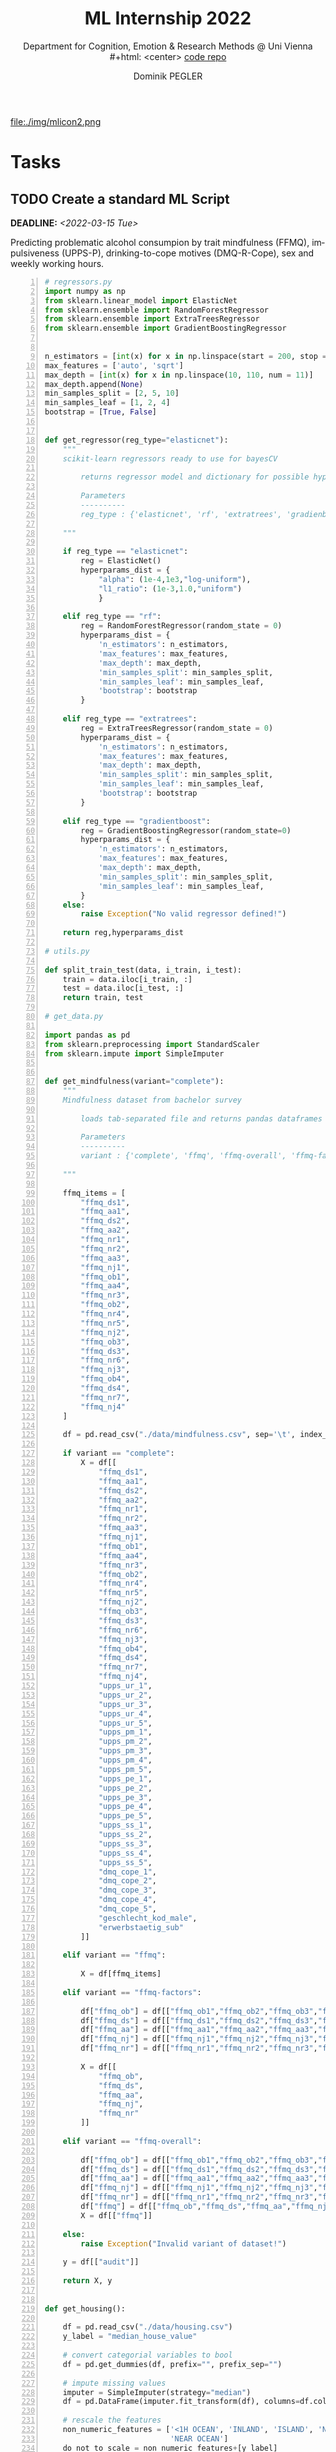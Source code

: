 #+TITLE: ML Internship 2022
#+SUBTITLE: Department for Cognition, Emotion & Research Methods @ Uni Vienna \\
#+html: <center>
#+ATTR_HTML: :width 66px
file:./img/mlicon2.png
#+html: </center>
#+SUBTITLE: [[https://www.github.com/dominikpegler/internship_ml][code repo]]
#+AUTHOR: Dominik PEGLER
#+EMAIL: a01468373@unet.univie.ac.at
# +SETUPFILE: setupfile_article_fls_en.org
#+FILETAGS: ml
#+CATEGORY: machine-learning
#+LANGUAGE: en
#+STARTUP: overview indent
#+OPTIONS: ^:nil toc:nil email:nil num:nil todo:t email:t tags:t broken-links:mark p:t html-style:nil
# +INFOJS_OPT: view:overview toc:nil mouse:#efefef buttons:t sdepth:nil
#+EXPORT_FILE_NAME: ~/Dropbox/org/internship_ml/docs/index.html
#+TOC: headlines 2


# kann im weiteren verlauf ins berichtformat transformiert werden.
# Praktikum März und April 2022
# 8 Wochen je 30h = 240h

* Tasks

** TODO Create a standard ML Script
DEADLINE: <2022-03-15 Tue>
   :LOGBOOK:
   CLOCK: [2022-03-12 Sat 08:35]--[2022-03-12 Sat 11:05] =>  2:30
   CLOCK: [2022-03-11 Fri 09:45]--[2022-03-11 Fri 12:10] =>  2:25
   CLOCK: [2022-03-09 Wed 19:02]--[2022-03-09 Wed 21:13] =>  2:11
   CLOCK: [2022-03-09 Wed 17:15]--[2022-03-09 Wed 18:15] =>  1:00
   CLOCK: [2022-03-09 Wed 13:00]--[2022-03-09 Wed 15:15] =>  2:15
   CLOCK: [2022-03-08 Tue 19:55]--[2022-03-08 Tue 23:00] =>  3:05
   CLOCK: [2022-03-07 Mon 16:15]--[2022-03-07 Mon 19:19] =>  3:04
   CLOCK: [2022-03-06 Sun 22:15]--[2022-03-06 Sun 23:19] =>  1:04
   CLOCK: [2022-03-06 Sun 17:15]--[2022-03-06 Sun 18:05] =>  0:50
   CLOCK: [2022-03-05 Sat 11:00]--[2022-03-05 Sat 13:03] =>  2:03
   CLOCK: [2022-03-04 Fri 23:00]--[2022-03-05 Sat 00:30] =>  1:30
   CLOCK: [2022-03-04 Fri 14:00]--[2022-03-04 Fri 15:30] =>  1:30
   CLOCK: [2022-03-03 Thu 23:00]--[2022-03-04 Fri 00:25] =>  1:25
   CLOCK: [2022-03-03 Thu 11:45]--[2022-03-03 Thu 14:56] =>  3:11
   CLOCK: [2022-03-02 Wed 21:00]--[2022-03-02 Wed 23:55] =>  2:55
   CLOCK: [2022-03-02 Wed 12:20]--[2022-03-02 Wed 15:20] =>  3:00
   CLOCK: [2022-03-01 Tue 22:30]--[2022-03-01 Tue 23:50] =>  1:20
   CLOCK: [2022-03-01 Tue 19:35]--[2022-03-01 Tue 20:44] =>  1:09
   CLOCK: [2022-02-28 Mon 19:45]--[2022-02-28 Mon 23:43] =>  3:58
   :END:

Predicting problematic alcohol consumpion by trait
mindfulness (FFMQ), impulsiveness (UPPS-P), drinking-to-cope motives
(DMQ-R-Cope), sex and weekly working hours.

#+begin_src python -n :eval never-export :session *py* :eval never-export :exports both :results output
# regressors.py
import numpy as np
from sklearn.linear_model import ElasticNet
from sklearn.ensemble import RandomForestRegressor
from sklearn.ensemble import ExtraTreesRegressor
from sklearn.ensemble import GradientBoostingRegressor


n_estimators = [int(x) for x in np.linspace(start = 200, stop = 2000, num = 10)]
max_features = ['auto', 'sqrt']
max_depth = [int(x) for x in np.linspace(10, 110, num = 11)]
max_depth.append(None)
min_samples_split = [2, 5, 10]
min_samples_leaf = [1, 2, 4]
bootstrap = [True, False]


def get_regressor(reg_type="elasticnet"):
    """
    scikit-learn regressors ready to use for bayesCV
        
        returns regressor model and dictionary for possible hyperparameter distributions
    
        Parameters
        ----------
        reg_type : {'elasticnet', 'rf', 'extratrees', 'gradienboost'} default='elasticnet'
    
    """
    
    if reg_type == "elasticnet":
        reg = ElasticNet()
        hyperparams_dist = {
            "alpha": (1e-4,1e3,"log-uniform"),
            "l1_ratio": (1e-3,1.0,"uniform")
            }

    elif reg_type == "rf":
        reg = RandomForestRegressor(random_state = 0)
        hyperparams_dist = {
            'n_estimators': n_estimators,
            'max_features': max_features,
            'max_depth': max_depth,
            'min_samples_split': min_samples_split,
            'min_samples_leaf': min_samples_leaf,
            'bootstrap': bootstrap
        }

    elif reg_type == "extratrees":
        reg = ExtraTreesRegressor(random_state = 0)
        hyperparams_dist = {
            'n_estimators': n_estimators,
            'max_features': max_features,
            'max_depth': max_depth,
            'min_samples_split': min_samples_split,
            'min_samples_leaf': min_samples_leaf,
            'bootstrap': bootstrap
        }
        
    elif reg_type == "gradientboost":
        reg = GradientBoostingRegressor(random_state=0)
        hyperparams_dist = {
            'n_estimators': n_estimators,
            'max_features': max_features,
            'max_depth': max_depth,
            'min_samples_split': min_samples_split,
            'min_samples_leaf': min_samples_leaf,
        }        
    else:
        raise Exception("No valid regressor defined!")
        
    return reg,hyperparams_dist

# utils.py

def split_train_test(data, i_train, i_test):
    train = data.iloc[i_train, :]
    test = data.iloc[i_test, :]
    return train, test

# get_data.py

import pandas as pd
from sklearn.preprocessing import StandardScaler
from sklearn.impute import SimpleImputer


def get_mindfulness(variant="complete"):
    """
    Mindfulness dataset from bachelor survey
        
        loads tab-separated file and returns pandas dataframes for X and y
    
        Parameters
        ----------
        variant : {'complete', 'ffmq', 'ffmq-overall', 'ffmq-factors'} default='complete'
        
    """

    ffmq_items = [
        "ffmq_ds1",
        "ffmq_aa1",
        "ffmq_ds2",
        "ffmq_aa2",
        "ffmq_nr1",
        "ffmq_nr2",
        "ffmq_aa3",
        "ffmq_nj1",
        "ffmq_ob1",
        "ffmq_aa4",
        "ffmq_nr3",
        "ffmq_ob2",
        "ffmq_nr4",
        "ffmq_nr5",
        "ffmq_nj2",
        "ffmq_ob3",
        "ffmq_ds3",
        "ffmq_nr6",
        "ffmq_nj3",
        "ffmq_ob4",
        "ffmq_ds4",
        "ffmq_nr7",
        "ffmq_nj4"
    ]

    df = pd.read_csv("./data/mindfulness.csv", sep='\t', index_col=0)
    
    if variant == "complete":
        X = df[[
            "ffmq_ds1",
            "ffmq_aa1",
            "ffmq_ds2",
            "ffmq_aa2",
            "ffmq_nr1",
            "ffmq_nr2",
            "ffmq_aa3",
            "ffmq_nj1",
            "ffmq_ob1",
            "ffmq_aa4",
            "ffmq_nr3",
            "ffmq_ob2",
            "ffmq_nr4",
            "ffmq_nr5",
            "ffmq_nj2",
            "ffmq_ob3",
            "ffmq_ds3",
            "ffmq_nr6",
            "ffmq_nj3",
            "ffmq_ob4",
            "ffmq_ds4",
            "ffmq_nr7",
            "ffmq_nj4",
            "upps_ur_1",
            "upps_ur_2",
            "upps_ur_3",
            "upps_ur_4",
            "upps_ur_5",
            "upps_pm_1",
            "upps_pm_2",
            "upps_pm_3",
            "upps_pm_4",
            "upps_pm_5",
            "upps_pe_1",
            "upps_pe_2",
            "upps_pe_3",
            "upps_pe_4",
            "upps_pe_5",
            "upps_ss_1",
            "upps_ss_2",
            "upps_ss_3",
            "upps_ss_4",
            "upps_ss_5",
            "dmq_cope_1",
            "dmq_cope_2",
            "dmq_cope_3",
            "dmq_cope_4",
            "dmq_cope_5",
            "geschlecht_kod_male",
            "erwerbstaetig_sub"
        ]]
    
    elif variant == "ffmq":
        
        X = df[ffmq_items]
        
    elif variant == "ffmq-factors":
        
        df["ffmq_ob"] = df[["ffmq_ob1","ffmq_ob2","ffmq_ob3","ffmq_ob4"]].mean(axis=1)
        df["ffmq_ds"] = df[["ffmq_ds1","ffmq_ds2","ffmq_ds3","ffmq_ds4"]].mean(axis=1)
        df["ffmq_aa"] = df[["ffmq_aa1","ffmq_aa2","ffmq_aa3","ffmq_aa4"]].mean(axis=1)
        df["ffmq_nj"] = df[["ffmq_nj1","ffmq_nj2","ffmq_nj3","ffmq_nj4"]].mean(axis=1)
        df["ffmq_nr"] = df[["ffmq_nr1","ffmq_nr2","ffmq_nr3","ffmq_nr4","ffmq_nr5","ffmq_nr6","ffmq_nr7"]].mean(axis=1)
        
        X = df[[
            "ffmq_ob",
            "ffmq_ds",
            "ffmq_aa",
            "ffmq_nj",
            "ffmq_nr"
        ]]

    elif variant == "ffmq-overall":
        
        df["ffmq_ob"] = df[["ffmq_ob1","ffmq_ob2","ffmq_ob3","ffmq_ob4"]].mean(axis=1)
        df["ffmq_ds"] = df[["ffmq_ds1","ffmq_ds2","ffmq_ds3","ffmq_ds4"]].mean(axis=1)
        df["ffmq_aa"] = df[["ffmq_aa1","ffmq_aa2","ffmq_aa3","ffmq_aa4"]].mean(axis=1)
        df["ffmq_nj"] = df[["ffmq_nj1","ffmq_nj2","ffmq_nj3","ffmq_nj4"]].mean(axis=1)
        df["ffmq_nr"] = df[["ffmq_nr1","ffmq_nr2","ffmq_nr3","ffmq_nr4","ffmq_nr5","ffmq_nr6","ffmq_nr7"]].mean(axis=1)
        df["ffmq"] = df[["ffmq_ob","ffmq_ds","ffmq_aa","ffmq_nj","ffmq_nr"]].mean(axis=1)
        X = df[["ffmq"]]
        
    else:
        raise Exception("Invalid variant of dataset!")

    y = df[["audit"]]

    return X, y


def get_housing():

    df = pd.read_csv("./data/housing.csv")
    y_label = "median_house_value"

    # convert categorial variables to bool
    df = pd.get_dummies(df, prefix="", prefix_sep="")

    # impute missing values
    imputer = SimpleImputer(strategy="median")
    df = pd.DataFrame(imputer.fit_transform(df), columns=df.columns)

    # rescale the features
    non_numeric_features = ['<1H OCEAN', 'INLAND', 'ISLAND', 'NEAR BAY',
                            'NEAR OCEAN']
    do_not_to_scale = non_numeric_features+[y_label]
    scaler = StandardScaler()
    df_scaled = pd.DataFrame(scaler.fit_transform(
        df.drop(do_not_to_scale, axis=1)), columns=df.columns.drop(do_not_to_scale))
    df = df_scaled.join(df[do_not_to_scale])

    X = df[df.columns.drop(y_label)]
    y = df[[y_label]]

    return X, y
#+end_src

#+begin_src python -n :eval never-export :session *py* :exports both :results output :dir /home/user/data/psy_misc/internship_ml
from sklearn.model_selection import GroupShuffleSplit
from skopt import BayesSearchCV 
from get_data import get_mindfulness as get_data
from regressors import get_regressor
from utils import split_train_test
from skopt.plots import plot_objective, plot_evaluations, plot_convergence
import matplotlib.pyplot as plt
import numpy as np
import time


def main():

    start = time.time()
    

    X, y = get_data()


    reg_type = "rf"
    #for reg_type in ["elasticnet", "rf", "extratrees", "gradientboost"]:

    reg,hyperparams_dist = get_regressor(reg_type) # "elasticnet", "rf", "extratrees", "gradientboost"


    outer_cv = GroupShuffleSplit(n_splits=5,
                                 test_size=0.2,
                                 random_state=0
                                )

    # iterate over outer CV splitter
    for i_cv, (i_train, i_test) in enumerate(outer_cv.split(X, y, groups=X.index), start=1):

        y_train, y_test = split_train_test(y, i_train, i_test)
        X_train, X_test = split_train_test(X, i_train, i_test)

        # nested CV with parameter optimization
        search_reg = BayesSearchCV(
            estimator=reg,
            search_spaces=hyperparams_dist,
            n_iter=200,
            cv=5,
            n_jobs=8,
            random_state=0
        )

        result = search_reg.fit(X_train, y_train.values.ravel())

        print(f"Split {i_cv}:", result.best_estimator_)
        print("train score:", round(result.score(X_train, y_train), 5))
        print("test  score:", round(result.score(X_test, y_test), 5))
        print("\n")

    plot_convergence(search_reg.optimizer_results_)
    plt.show()
    plot_evaluations(search_reg.optimizer_results_[0])
    plt.show()
    plot_objective(search_reg.optimizer_results_[0])
    plt.show()

    print(f"Execution time: {(time.time()-start):.3f}s")


if __name__ == "__main__":
    main()
#+end_src


** TODO Writing the report
DEADLINE: <2022-04-30 Sat>

Here a brief overview of what was going on each week ...

*** Week 1
Intro, Data preprocessing & cross-validation, scikit-learn-documentation,
regularized linear models (Ridge, Lasso etc.)
*** Week 2
Literature, continuation script (implementing ElasticNet, RandomSearchCV, BayesSearchCV), manually computing gradients
for simple OR- und XOR-networks
*** Weeks 3--8

* Meetings

** TODO 2. Meeting with Steyrl-Group via Skype
SCHEDULED: <2022-03-15 Tue 11:00>
** DONE 2. Meeting with David
CLOSED: [2022-03-08 Tue 22:05] SCHEDULED: <2022-03-08 Tue 10:00>
:LOGBOOK:
CLOCK: [2022-03-08 Tue 10:00]--[2022-03-08 Tue 10:50] =>  0:50
:END:
     1. Progress of standard script creation
     2. Discussing regressors and their hyperparameters
     
** DONE 1. Meeting with Steyrl-Group via Skype
    CLOSED: [2022-03-02 Wed 11:35] SCHEDULED: <2022-03-02 Wed 11:00>
    :LOGBOOK:
    CLOCK: [2022-03-02 Wed 11:00]--[2022-03-02 Wed 11:35] =>  0:35
    :END:
- Introducing group and master thesis topics

** DONE 1. Meeting with David via Zoom
    CLOSED: [2022-02-28 Mon 10:55] SCHEDULED: <2022-02-28 Mon 10:00>
    :LOGBOOK:
    CLOCK: [2022-02-28 Mon 10:00]--[2022-02-28 Mon 10:55] =>  0:55
    :END:

    1. Topic of internship
       1. Analyze my bachelor thesis data with ML methods
          (regularized linear models & random forests)
       2. Further topics and tasks we may discuss at a later stage
    2. General concepts about python libraries and workflow
    3. First goal: Creating a standard ML script that does the following
       1. reads the data,
       2. splits data into X and y, into train and test sets,
       3. carries out cross validation (GroupShuffleSplit) 
	      1. outer loop (to prevent overfitting)
	      2. inner loop (for finding optimal hyperparameters)
    4. Agreed to meet next in two days (together with the master thesis students)
   
* Reading
:LOGBOOK:
CLOCK: [2022-03-11 Fri 18:54]--[2022-03-11 Fri 21:54] =>  3:00
CLOCK: [2022-03-10 Thu 20:00]--[2022-03-10 Thu 22:30] =>  2:30
CLOCK: [2022-03-07 Mon 19:20]--[2022-03-07 Mon 23:55] =>  4:35
CLOCK: [2022-03-06 Sun 18:45]--[2022-03-06 Sun 20:10] =>  1:25
CLOCK: [2022-03-05 Sat 19:05]--[2022-03-05 Sat 22:35] =>  3:30
:END:

- Géron, A. (2019). Hands-On Machine Learning with Scikit-Learn, Keras,
  and TensorFlow, 2nd Edition. O'Reilly. https://www.oreilly.com/library/view/hands-on-machine-learning/9781492032632

- scikit-learn developers (2022). Scikit-learn User Guide. https://scikit-learn.org/stable/user_guide.html



* code                                                             :noexport:

#   #+begin_src elisp

# (custom-set-faces
#  '(org-block-begin-line
#    ((t (:underline "#A7A6AA" :foreground "#008ED1" :background "#EAEAFF" :extend t))))
#  '(org-block
#    ((t (:background "#EFF0F1" :extend t))))
#  '(org-block-end-line
#    ((t (:overline "#A7A6AA" :foreground "#008ED1" :background "#EAEAFF" :extend t))))
#  )


#   #+end_src

  #+RESULTS:
